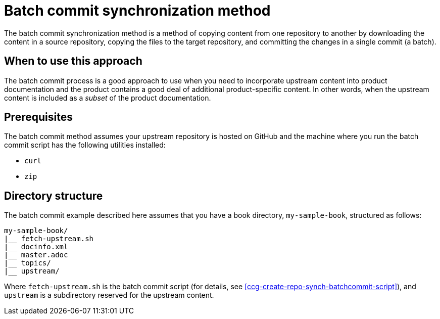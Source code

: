 [id="batch_commit_synchronization_method_{context}"]
= Batch commit synchronization method

The batch commit synchronization method is a method of copying content from one repository to another by downloading the content in a source repository, copying the files to the target repository, and committing the changes in a single commit (a batch).

[id="when_to_use_this_approach_{context}"]
== When to use this approach

The batch commit process is a good approach to use when you need to incorporate upstream content into product documentation and the product contains a good deal of additional product-specific content.
In other words, when the upstream content is included as a _subset_ of the product documentation.

[id="prerequisites_{context}"]
== Prerequisites

The batch commit method assumes your upstream repository is hosted on GitHub and the machine where you run the batch commit script has the following utilities installed:

* `curl`
* `zip`

[id="directory_structure_{context}"]
== Directory structure

The batch commit example described here assumes that you have a book directory, `my-sample-book`, structured as follows:

----
my-sample-book/
|__ fetch-upstream.sh
|__ docinfo.xml
|__ master.adoc
|__ topics/
|__ upstream/
----

Where `fetch-upstream.sh` is the batch commit script (for details, see <<ccg-create-repo-synch-batchcommit-script>>), and `upstream` is a subdirectory reserved for the upstream content.

